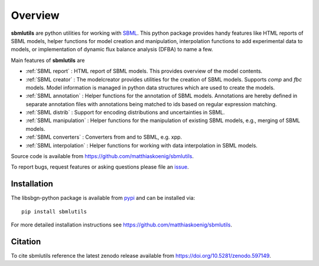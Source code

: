 Overview
============
**sbmlutils** are python utilities for working with `SBML <http://www.sbml.org>`_.
This python package provides handy features like HTML reports of SBML models, helper functions for model creation and manipulation, interpolation functions to add experimental data to models, or implementation of dynamic flux balance analysis (DFBA) to name a few.

Main features of **sbmlutils** are

- :ref:`SBML report` : HTML report of SBML models. This provides overview of the model contents.
- :ref:`SBML creator` : The modelcreator provides utilities for the creation of SBML models. Supports `comp` and `fbc` models. Model information is managed in python data structures which are used to create the models.
- :ref:`SBML annotation` : Helper functions for the annotation of SBML models. Annotations are hereby defined in separate annotation files with annotations being matched to ids based on regular expression matching.
- :ref:`SBML distrib` : Support for encoding distributions and uncertainties in SBML.
- :ref:`SBML manipulation` : Helper functions for the manipulation of existing SBML models, e.g., merging of SBML models.
- :ref:`SBML converters` : Converters from and to SBML, e.g. xpp.
- :ref:`SBML interpolation` : Helper functions for working with data interpolation in SBML models.
.. - :ref:`DFBA` : Simulator for dynamic flux balance analysis (DFBA) of SBML model. For more information see also `<https://github.com/matthiaskoenig/dfba>`_.

Source code is available from
`https://github.com/matthiaskoenig/sbmlutils
<https://github.com/matthiaskoenig/sbmlutils>`_.

To report bugs, request features or asking questions please file an
`issue
<https://github.com/matthiaskoenig/sbmlutils/issues>`_.

Installation
------------
The libsbgn-python package is available from `pypi
<https://pypi.python.org/pypi/sbmlutils>`_ and can be installed via::

    pip install sbmlutils


For more detailed installation instructions see
`https://github.com/matthiaskoenig/sbmlutils
<https://github.com/matthiaskoenig/sbmlutils>`_.

Citation
--------
To cite sbmlutils reference the latest zenodo release available from
`https://doi.org/10.5281/zenodo.597149
<https://doi.org/10.5281/zenodo.597149>`_.
